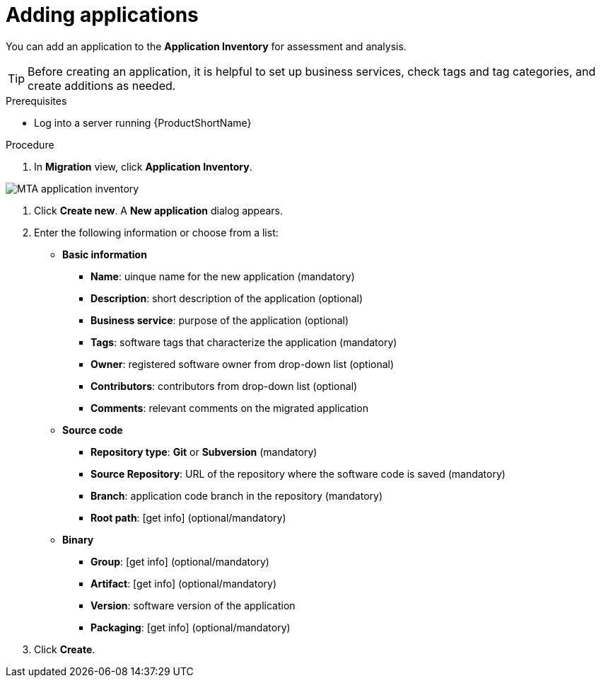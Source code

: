 // Module included in the following assemblies:
//
// * docs/web-console-guide/master.adoc

:_content-type: PROCEDURE
[id="mta-web-adding-applications_{context}"]
= Adding applications

You can add an application to the *Application Inventory* for assessment and analysis.

[TIP]
====
Before creating an application, it is helpful to set up business services, check tags and tag categories, and create additions as needed.
====

.Prerequisites

* Log into a server running {ProductShortName}

.Procedure

. In *Migration* view, click *Application Inventory*.

// Get updated image for MTA
image::mta-assessment-create-app-01.png[MTA application inventory]

. Click *Create new*. A *New application* dialog appears.
. Enter the following information or choose from a list:

* *Basic information*
** *Name*: uinque name for the new application (mandatory)
** *Description*: short description of the application (optional)
** *Business service*: purpose of the application (optional)
** *Tags*: software tags that characterize the application (mandatory)
** *Owner*: registered software owner from drop-down list (optional)
** *Contributors*: contributors from drop-down list (optional)
** *Comments*: relevant comments on the migrated application
* *Source code*
** *Repository type*: *Git* or *Subversion* (mandatory)
** *Source Repository*: URL of the repository where the software code is saved (mandatory)
** *Branch*: application code branch in the repository (mandatory)
** *Root path*: [get info] (optional/mandatory)
* *Binary*
** *Group*: [get info] (optional/mandatory)
** *Artifact*: [get info] (optional/mandatory)
** *Version*: software version of the application
** *Packaging*: [get info] (optional/mandatory)

. Click *Create*.

// [Verification]
